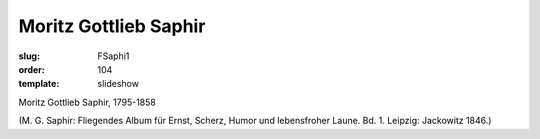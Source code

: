 Moritz Gottlieb Saphir
======================

:slug: FSaphi1
:order: 104
:template: slideshow

Moritz Gottlieb Saphir, 1795-1858

.. class:: source

  (M. G. Saphir: Fliegendes Album für Ernst, Scherz, Humor und lebensfroher Laune. Bd. 1. Leipzig: Jackowitz 1846.)
